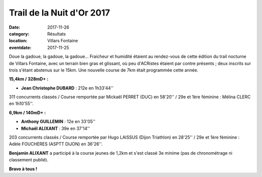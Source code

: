 Trail de la Nuit d'Or 2017
==========================

:date: 2017-11-26
:category: Résultats
:location: Villars Fontaine
:eventdate: 2017-11-25

.. image:: http://assets.acr-dijon.org/vf2017.jpg

Doue la gadoue, la gadoue, la gadoue... Fraicheur et humidité étaient au rendez-vous de cette édition du trail nocturne de Villars Fontaine, avec un terrain  bien gras et glissant, où peu d'ACRistes étaient par contre présents ; deux inscrits sur trois s'étant abstenus sur le 15km. Une nouvelle course de 7km était programmée cette année.

**15,4km / 328mD+ :**

- **Jean Christophe DUBARD** : 212e en 1h33'44''

311 concurrents classés / Course remportée par Mickaël PERRET (DUC) en 58'20'' / 29e et 1ère féminine : Mélina CLERC en 1h10'55''.

**6,9km / 140mD+ :**

- **Anthony GUILLEMIN** : 12e en 33'05''
- **Michaël ALIXANT** : 39e en 37'14''

203 concurrents classés / Course remportée par Hugo LAISSUS (Dijon Triathlon) en 28'25'' / 29e et 1ère féminine : Adèle FOUCHERES (ASPTT DIJON) en 36'26''.

**Benjamin ALIXANT** a participé à la course jeunes de 1,2km et s'est classé 3e minime (pas de chronométrage ni classement publié).

**Bravo à tous !**
